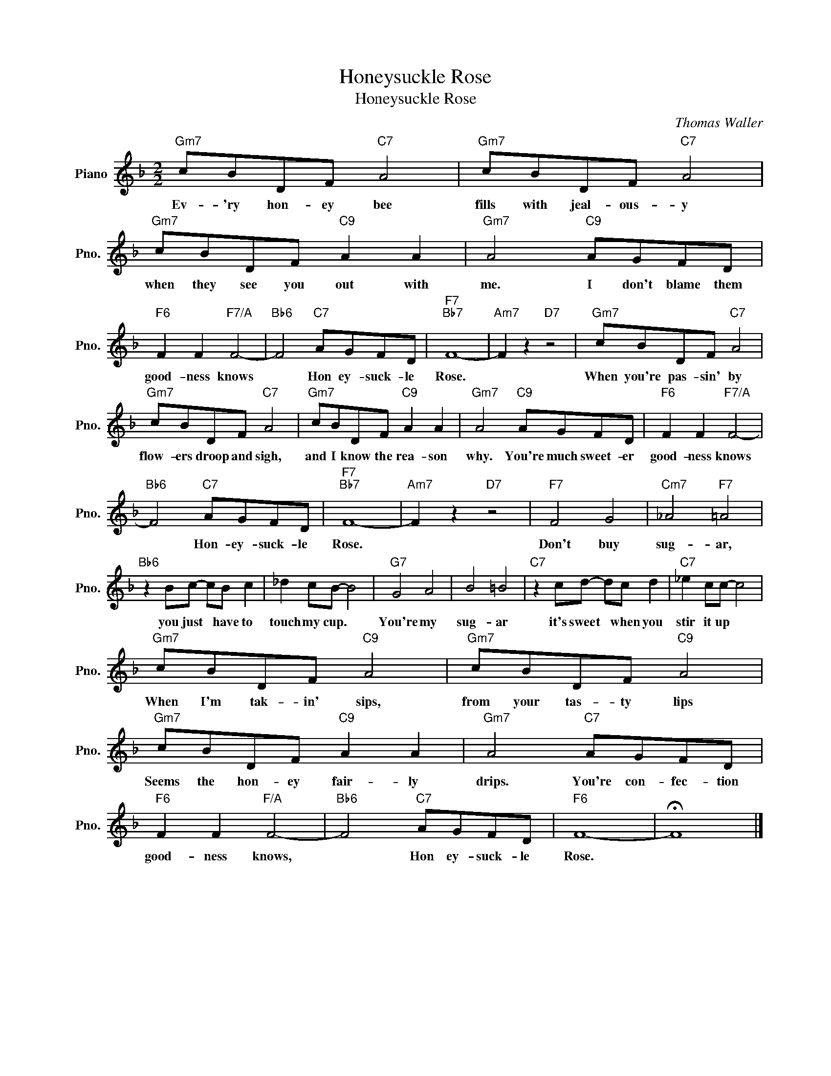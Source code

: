 X:1
T:Honeysuckle Rose
T:Honeysuckle Rose
C:Thomas Waller
Z:All Rights Reserved
L:1/8
M:2/2
K:F
V:1 treble nm="Piano" snm="Pno."
%%MIDI program 0
V:1
"Gm7" cBDF"C7" A4 |"Gm7" cBDF"C7" A4 |"Gm7" cBDF"C9" A2 A2 |"Gm7" A4"C9" AGFD | %4
w: Ev- 'ry hon- ey bee|fills with jeal- ous- y|when they see you out with|me. I don't blame them|
"F6" F2 F2"F7/A" F4- |"Bb6" F4"C7" AGFD |"F7""Bb7" F8- |"Am7" F2 z2"D7" z4 |"Gm7" cBDF"C7" A4 | %9
w: good- ness knows|* Hon ey- suck- le|Rose.||When you're pas- sin' by|
"Gm7" cBDF"C7" A4 |"Gm7" cBDF"C9" A2 A2 |"Gm7" A4"C9" AGFD |"F6" F2 F2"F7/A" F4- | %13
w: flow- ers droop and sigh,|and I know the rea- son|why. You're much sweet- er|good- ness knows|
"Bb6" F4"C7" AGFD |"F7""Bb7" F8- |"Am7" F2 z2"D7" z4 |"F7" F4 G4 |"Cm7" _A4"F7" =A4 | %18
w: * Hon- ey- suck- le|Rose.||Don't buy|sug- ar,|
"Bb6" z2 Bc- cB c2 | _d2 cB- B4 |"G7" G4 A4 | B4 =B4 |"C7" z2 cd- dc d2 |"C7" _e2 cc- c4 | %24
w: you just * have to|touch my cup. *|You're my|sug- ar|it's sweet * when you|stir it up *|
"Gm7" cBDF"C9" A4 |"Gm7" cBDF"C9" A4 |"Gm7" cBDF"C9" A2 A2 |"Gm7" A4"C7" AGFD | %28
w: When I'm tak- in' sips,|from your tas- ty lips|Seems the hon- ey fair- ly|drips. You're con- fec- tion|
"F6" F2 F2"F/A" F4- |"Bb6" F4"C7" AGFD |"F6" F8- | !fermata!F8 |] %32
w: good- ness knows,|* Hon ey- suck- le|Rose.||

